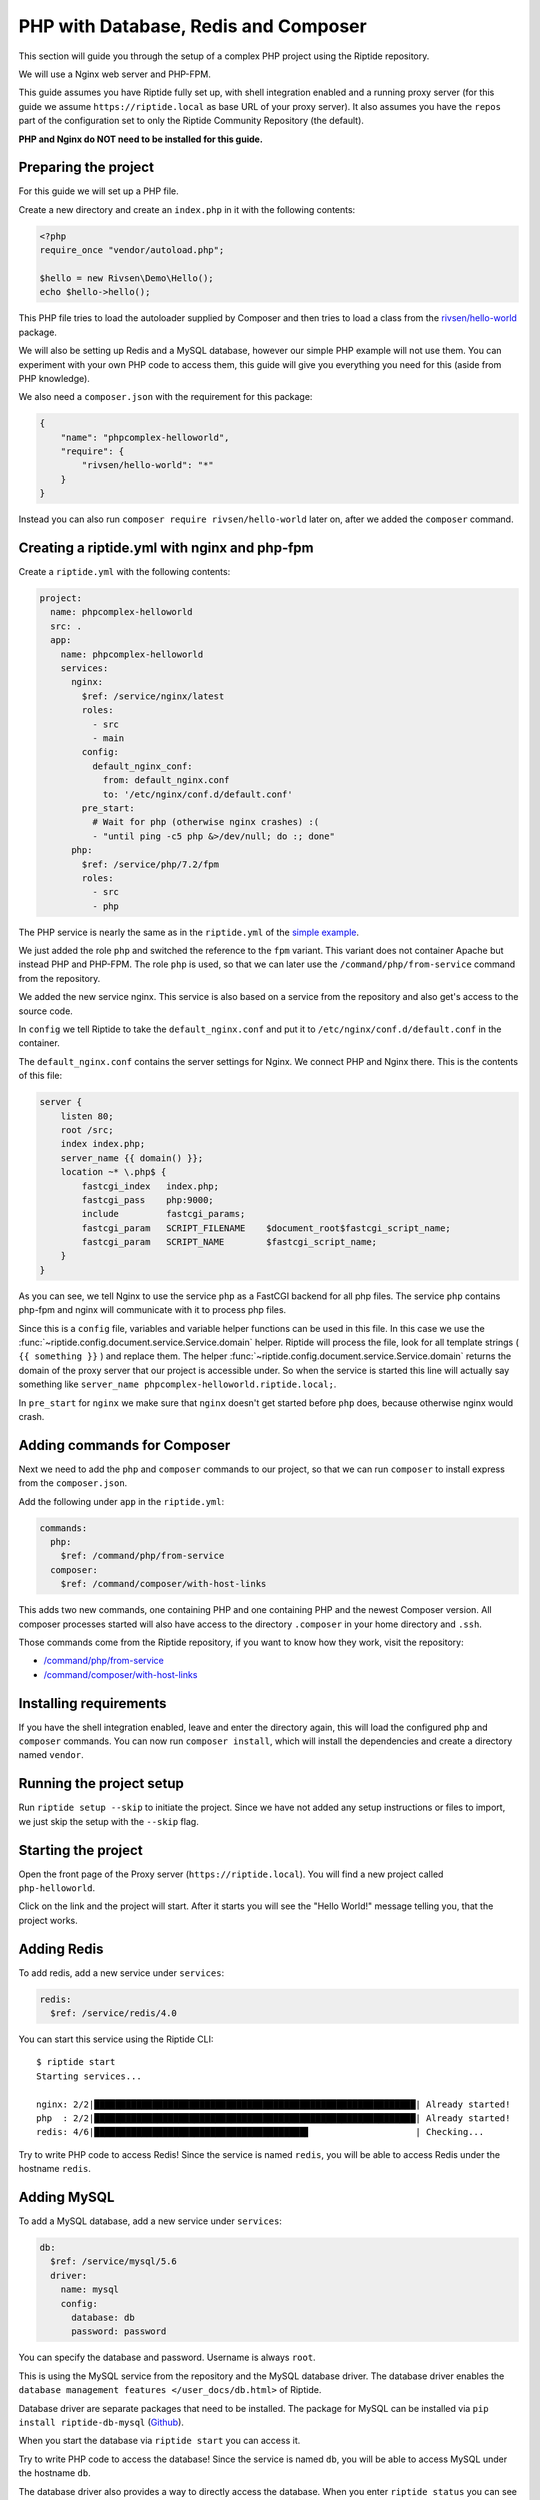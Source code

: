 PHP with Database, Redis and Composer
-------------------------------------
This section will guide you through the setup of a complex PHP project using the Riptide repository.

We will use a Nginx web server and PHP-FPM.

This guide assumes you have Riptide fully set up, with shell integration enabled
and a running proxy server
(for this guide we assume ``https://riptide.local`` as base URL of your proxy server). It also
assumes you have the ``repos`` part of the configuration set to only the Riptide Community Repository
(the default).

**PHP and Nginx do NOT need to be installed for this guide.**

Preparing the project
~~~~~~~~~~~~~~~~~~~~~
For this guide we will set up a PHP file.

Create a new directory and create an ``index.php`` in it with the following contents:

.. code-block:: php

    <?php
    require_once "vendor/autoload.php";

    $hello = new Rivsen\Demo\Hello();
    echo $hello->hello();

This PHP file tries to load the autoloader supplied by Composer and then tries to load a
class from the `rivsen/hello-world <https://github.com/Rivsen/hello-world>`_ package.

We will also be setting up Redis and a MySQL database, however our simple PHP example
will not use them. You can experiment with your own PHP code to access them, this guide
will give you everything you need for this (aside from PHP knowledge).

We also need a ``composer.json`` with the requirement for this package:

.. code-block:: json

    {
        "name": "phpcomplex-helloworld",
        "require": {
            "rivsen/hello-world": "*"
        }
    }

Instead you can also run ``composer require rivsen/hello-world`` later on, after we added
the ``composer`` command.

Creating a riptide.yml with nginx and php-fpm
~~~~~~~~~~~~~~~~~~~~~~~~~~~~~~~~~~~~~~~~~~~~~

.. _project: /config_docs/entities/projects.html
.. _app: /config_docs/entities/apps.html
.. _service: /config_docs/entities/services.html

Create a ``riptide.yml`` with the following contents:

.. code-block:: yaml

    project:
      name: phpcomplex-helloworld
      src: .
      app:
        name: phpcomplex-helloworld
        services:
          nginx:
            $ref: /service/nginx/latest
            roles:
              - src
              - main
            config:
              default_nginx_conf:
                from: default_nginx.conf
                to: '/etc/nginx/conf.d/default.conf'
            pre_start:
              # Wait for php (otherwise nginx crashes) :(
              - "until ping -c5 php &>/dev/null; do :; done"
          php:
            $ref: /service/php/7.2/fpm
            roles:
              - src
              - php

The PHP service is nearly the same as in the ``riptide.yml`` of the `simple example <./php.html>`_.

We just added the role ``php`` and switched the reference to the ``fpm`` variant. This
variant does not container Apache but instead PHP and PHP-FPM. The role ``php`` is used, so that we can
later use the ``/command/php/from-service`` command from the repository.

We added the new service nginx. This service is also based on a service from the repository and
also get's access to the source code.

In ``config`` we tell Riptide to take the ``default_nginx.conf`` and put it to ``/etc/nginx/conf.d/default.conf``
in the container.

The ``default_nginx.conf`` contains the server settings for Nginx. We connect PHP and Nginx there.
This is the contents of this file:

.. code-block:: nginx

    server {
        listen 80;
        root /src;
        index index.php;
        server_name {{ domain() }};
        location ~* \.php$ {
            fastcgi_index   index.php;
            fastcgi_pass    php:9000;
            include         fastcgi_params;
            fastcgi_param   SCRIPT_FILENAME    $document_root$fastcgi_script_name;
            fastcgi_param   SCRIPT_NAME        $fastcgi_script_name;
        }
    }

As you can see, we tell Nginx to use the service ``php`` as a FastCGI backend for all php files. The service ``php``
contains php-fpm and nginx will communicate with it to process php files.

Since this is a ``config`` file, variables and variable helper functions can be used in this file.
In this case we use the :func:`~riptide.config.document.service.Service.domain` helper. Riptide
will process the file, look for all template strings ( ``{{ something }}`` ) and replace them. The
helper :func:`~riptide.config.document.service.Service.domain` returns the domain of the proxy
server that our project is accessible under. So when the service is started this line will actually
say something like ``server_name phpcomplex-helloworld.riptide.local;``.

In ``pre_start`` for ``nginx`` we make sure that ``nginx`` doesn't get started before ``php`` does,
because otherwise nginx would crash.

Adding commands for Composer
~~~~~~~~~~~~~~~~~~~~~~~~~~~~

Next we need to add the ``php`` and ``composer`` commands to our project, so that we can run ``composer``
to install express from the ``composer.json``.

Add the following under ``app`` in the ``riptide.yml``:

.. code-block:: yaml

    commands:
      php:
        $ref: /command/php/from-service
      composer:
        $ref: /command/composer/with-host-links

This adds two new commands, one containing PHP and one containing PHP and the newest Composer version.
All composer processes started will also have access to the directory ``.composer`` in your home directory and ``.ssh``.

Those commands come from the Riptide repository, if you want to know how they work, visit the repository:

- `/command/php/from-service <https://github.com/Parakoopa/riptide-repo/tree/master/command/php>`_
- `/command/composer/with-host-links <https://github.com/Parakoopa/riptide-repo/tree/master/command/composer>`_

Installing requirements
~~~~~~~~~~~~~~~~~~~~~~~
If you have the shell integration enabled, leave and enter the directory again, this will load
the configured ``php`` and ``composer`` commands. You can now run ``composer install``, which will install
the dependencies and create a directory named ``vendor``.

Running the project setup
~~~~~~~~~~~~~~~~~~~~~~~~~
Run ``riptide setup --skip`` to initiate the project. Since we have not added any setup instructions or
files to import, we just skip the setup with the ``--skip`` flag.

Starting the project
~~~~~~~~~~~~~~~~~~~~
Open the front page of the Proxy server (``https://riptide.local``).
You will find a new project called ``php-helloworld``.

Click on the link and the project will start.
After it starts you will see the "Hello World!" message
telling you, that the project works.

Adding Redis
~~~~~~~~~~~~

To add redis, add a new service under ``services``:

.. code-block:: yaml

    redis:
      $ref: /service/redis/4.0

You can start this service using the Riptide CLI::

    $ riptide start
    Starting services...

    nginx: 2/2|█████████████████████████████████████████████████████████████| Already started!
    php  : 2/2|█████████████████████████████████████████████████████████████| Already started!
    redis: 4/6|████████████████████████████████████████▋                    | Checking...

Try to write PHP code to access Redis! Since the service is named ``redis``, you will be able
to access Redis under the hostname ``redis``.

Adding MySQL
~~~~~~~~~~~~

To add a MySQL database, add a new service under ``services``:

.. code-block:: yaml

    db:
      $ref: /service/mysql/5.6
      driver:
        name: mysql
        config:
          database: db
          password: password

You can specify the database and password. Username is always ``root``.

This is using the MySQL service from the repository and the MySQL database driver. The database
driver enables the ``database management features </user_docs/db.html>`` of Riptide.

Database driver are separate packages that need to be installed. The package for MySQL can
be installed via ``pip install riptide-db-mysql`` (`Github <https://github.com/Parakoopa/riptide-db-mysql>`_).

When you start the database via ``riptide start`` you can access it.

Try to write PHP code to access the database! Since the service is named ``db``, you will be able
to access MySQL under the hostname ``db``.

The database driver also provides a way to directly access the database. When you enter ``riptide status``
you can see the port on which you can access the database from the host system.

Enable logging
~~~~~~~~~~~~~~
See the `simple example <./php.html>`_.

Adding files for import and setup instructions
~~~~~~~~~~~~~~~~~~~~~~~~~~~~~~~~~~~~~~~~~~~~~~
See the `simple example <./php.html>`_.
